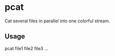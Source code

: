 * pcat

Cat several files in parallel into one colorful stream.

** Usage
pcat file1 file2 file3 ...
